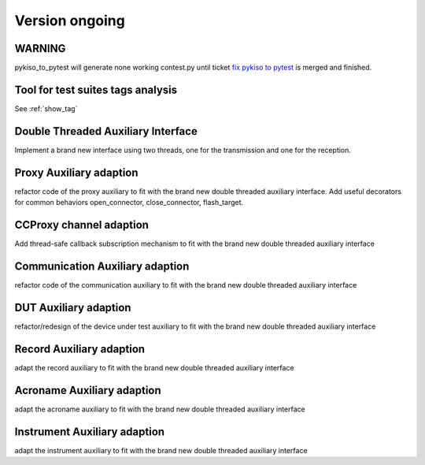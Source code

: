 Version ongoing
---------------

WARNING
^^^^^^^
pykiso_to_pytest will generate none working contest.py until ticket `fix pykiso to pytest <https://github.com/eclipse/kiso-testing/issues/76>`__  is merged and finished.


Tool for test suites tags analysis
^^^^^^^^^^^^^^^^^^^^^^^^^^^^^^^^^^
See :ref:`show_tag`

Double Threaded Auxiliary Interface
^^^^^^^^^^^^^^^^^^^^^^^^^^^^^^^^^^^
Implement a brand new interface using two threads, one for the transmission
and one for the reception.

Proxy Auxiliary adaption
^^^^^^^^^^^^^^^^^^^^^^^^
refactor code of the proxy auxiliary to fit with the brand new double threaded
auxiliary interface.
Add useful decorators for common behaviors open_connector, close_connector, flash_target.

CCProxy channel adaption
^^^^^^^^^^^^^^^^^^^^^^^^
Add thread-safe callback subscription mechanism to fit with the brand new
double threaded auxiliary interface

Communication Auxiliary adaption
^^^^^^^^^^^^^^^^^^^^^^^^^^^^^^^^
refactor code of the communication auxiliary to fit with the brand new double
threaded auxiliary interface

DUT Auxiliary adaption
^^^^^^^^^^^^^^^^^^^^^^
refactor/redesign of the device under test auxiliary to fit with the brand new double
threaded auxiliary interface

Record Auxiliary adaption
^^^^^^^^^^^^^^^^^^^^^^^^^
adapt the record auxiliary to fit with the brand new double threaded auxiliary interface

Acroname Auxiliary adaption
^^^^^^^^^^^^^^^^^^^^^^^^^^^
adapt the acroname auxiliary to fit with the brand new double threaded auxiliary interface

Instrument Auxiliary adaption
^^^^^^^^^^^^^^^^^^^^^^^^^^^^^
adapt the instrument auxiliary to fit with the brand new double threaded auxiliary interface